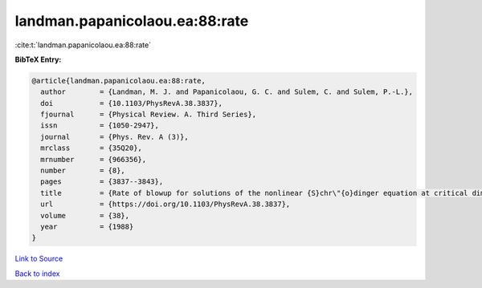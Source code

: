 landman.papanicolaou.ea:88:rate
===============================

:cite:t:`landman.papanicolaou.ea:88:rate`

**BibTeX Entry:**

.. code-block:: bibtex

   @article{landman.papanicolaou.ea:88:rate,
     author        = {Landman, M. J. and Papanicolaou, G. C. and Sulem, C. and Sulem, P.-L.},
     doi           = {10.1103/PhysRevA.38.3837},
     fjournal      = {Physical Review. A. Third Series},
     issn          = {1050-2947},
     journal       = {Phys. Rev. A (3)},
     mrclass       = {35Q20},
     mrnumber      = {966356},
     number        = {8},
     pages         = {3837--3843},
     title         = {Rate of blowup for solutions of the nonlinear {S}chr\"{o}dinger equation at critical dimension},
     url           = {https://doi.org/10.1103/PhysRevA.38.3837},
     volume        = {38},
     year          = {1988}
   }

`Link to Source <https://doi.org/10.1103/PhysRevA.38.3837},>`_


`Back to index <../By-Cite-Keys.html>`_
